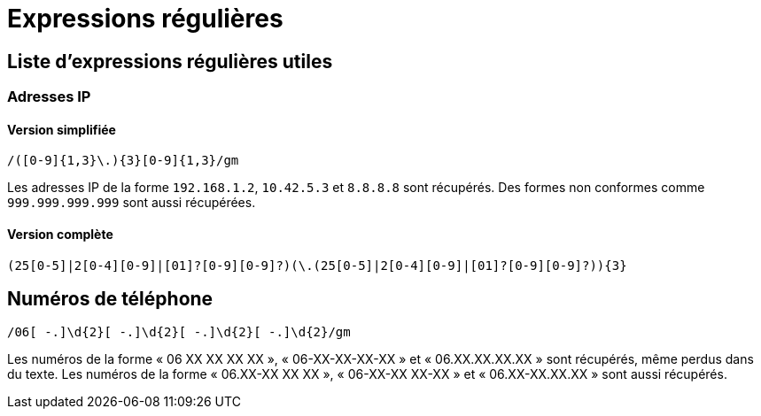 = Expressions régulières

== Liste d'expressions régulières utiles

=== Adresses IP

==== Version simplifiée

[source]
----
/([0-9]{1,3}\.){3}[0-9]{1,3}/gm
----

Les adresses IP de la forme `192.168.1.2`, `10.42.5.3` et `8.8.8.8` sont récupérés.
Des formes non conformes comme `999.999.999.999` sont aussi récupérées.

==== Version complète

[source]
----
(25[0-5]|2[0-4][0-9]|[01]?[0-9][0-9]?)(\.(25[0-5]|2[0-4][0-9]|[01]?[0-9][0-9]?)){3}
----

== Numéros de téléphone

[source]
----
/06[ -.]\d{2}[ -.]\d{2}[ -.]\d{2}[ -.]\d{2}/gm
----

Les numéros de la forme « 06 XX XX XX XX », « 06-XX-XX-XX-XX » et « 06.XX.XX.XX.XX » sont récupérés, même perdus dans du texte.
Les numéros de la forme « 06.XX-XX XX XX », « 06-XX-XX XX-XX » et « 06.XX-XX.XX.XX » sont aussi récupérés.
